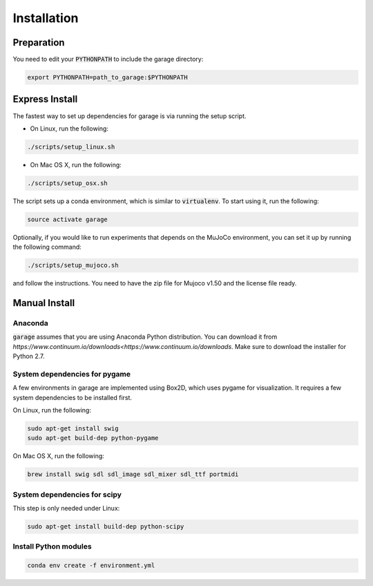 .. _installation:


============
Installation
============

Preparation
===========

You need to edit your :code:`PYTHONPATH` to include the garage directory:

.. code-block:: bash

    export PYTHONPATH=path_to_garage:$PYTHONPATH

Express Install
===============

The fastest way to set up dependencies for garage is via running the setup script.

- On Linux, run the following:

.. code-block:: bash

    ./scripts/setup_linux.sh

- On Mac OS X, run the following:

.. code-block:: bash

    ./scripts/setup_osx.sh

The script sets up a conda environment, which is similar to :code:`virtualenv`. To start using it, run the following:

.. code-block:: bash

    source activate garage


Optionally, if you would like to run experiments that depends on the MuJoCo environment, you can set it up by running the following command:

.. code-block:: bash

    ./scripts/setup_mujoco.sh

and follow the instructions. You need to have the zip file for Mujoco v1.50 and the license file ready.



Manual Install
==============

Anaconda
------------

:code:`garage` assumes that you are using Anaconda Python distribution. You can download it from `https://www.continuum.io/downloads<https://www.continuum.io/downloads`.  Make sure to download the installer for Python 2.7.


System dependencies for pygame
------------------------------

A few environments in garage are implemented using Box2D, which uses pygame for visualization.
It requires a few system dependencies to be installed first.

On Linux, run the following:

.. code-block:: bash

  sudo apt-get install swig
  sudo apt-get build-dep python-pygame

On Mac OS X, run the following:

.. code-block:: bash

  brew install swig sdl sdl_image sdl_mixer sdl_ttf portmidi

System dependencies for scipy
-----------------------------

This step is only needed under Linux:

.. code-block:: bash

  sudo apt-get install build-dep python-scipy

Install Python modules
----------------------

.. code-block:: bash

  conda env create -f environment.yml
